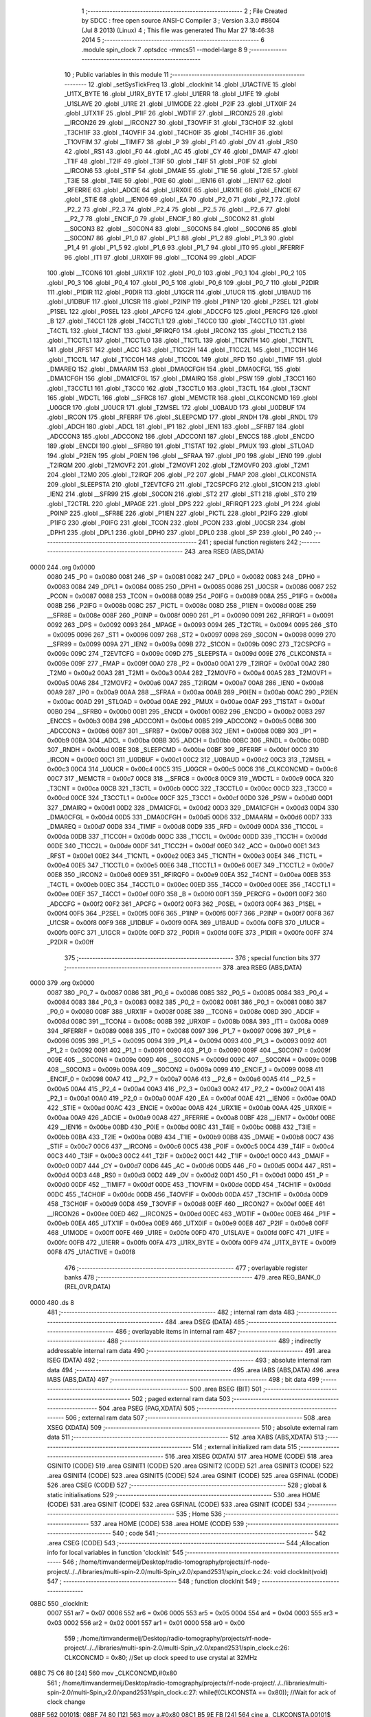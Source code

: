                               1 ;--------------------------------------------------------
                              2 ; File Created by SDCC : free open source ANSI-C Compiler
                              3 ; Version 3.3.0 #8604 (Jul  8 2013) (Linux)
                              4 ; This file was generated Thu Mar 27 18:46:38 2014
                              5 ;--------------------------------------------------------
                              6 	.module spin_clock
                              7 	.optsdcc -mmcs51 --model-large
                              8 	
                              9 ;--------------------------------------------------------
                             10 ; Public variables in this module
                             11 ;--------------------------------------------------------
                             12 	.globl _setSysTickFreq
                             13 	.globl _clockInit
                             14 	.globl _U1ACTIVE
                             15 	.globl _U1TX_BYTE
                             16 	.globl _U1RX_BYTE
                             17 	.globl _U1ERR
                             18 	.globl _U1FE
                             19 	.globl _U1SLAVE
                             20 	.globl _U1RE
                             21 	.globl _U1MODE
                             22 	.globl _P2IF
                             23 	.globl _UTX0IF
                             24 	.globl _UTX1IF
                             25 	.globl _P1IF
                             26 	.globl _WDTIF
                             27 	.globl __IRCON25
                             28 	.globl __IRCON26
                             29 	.globl __IRCON27
                             30 	.globl _T3OVFIF
                             31 	.globl _T3CH0IF
                             32 	.globl _T3CH1IF
                             33 	.globl _T4OVFIF
                             34 	.globl _T4CH0IF
                             35 	.globl _T4CH1IF
                             36 	.globl _T1OVFIM
                             37 	.globl __TIMIF7
                             38 	.globl _P
                             39 	.globl _F1
                             40 	.globl _OV
                             41 	.globl _RS0
                             42 	.globl _RS1
                             43 	.globl _F0
                             44 	.globl _AC
                             45 	.globl _CY
                             46 	.globl _DMAIF
                             47 	.globl _T1IF
                             48 	.globl _T2IF
                             49 	.globl _T3IF
                             50 	.globl _T4IF
                             51 	.globl _P0IF
                             52 	.globl __IRCON6
                             53 	.globl _STIF
                             54 	.globl _DMAIE
                             55 	.globl _T1IE
                             56 	.globl _T2IE
                             57 	.globl _T3IE
                             58 	.globl _T4IE
                             59 	.globl _P0IE
                             60 	.globl __IEN16
                             61 	.globl __IEN17
                             62 	.globl _RFERRIE
                             63 	.globl _ADCIE
                             64 	.globl _URX0IE
                             65 	.globl _URX1IE
                             66 	.globl _ENCIE
                             67 	.globl _STIE
                             68 	.globl __IEN06
                             69 	.globl _EA
                             70 	.globl _P2_0
                             71 	.globl _P2_1
                             72 	.globl _P2_2
                             73 	.globl _P2_3
                             74 	.globl _P2_4
                             75 	.globl __P2_5
                             76 	.globl __P2_6
                             77 	.globl __P2_7
                             78 	.globl _ENCIF_0
                             79 	.globl _ENCIF_1
                             80 	.globl __S0CON2
                             81 	.globl __S0CON3
                             82 	.globl __S0CON4
                             83 	.globl __S0CON5
                             84 	.globl __S0CON6
                             85 	.globl __S0CON7
                             86 	.globl _P1_0
                             87 	.globl _P1_1
                             88 	.globl _P1_2
                             89 	.globl _P1_3
                             90 	.globl _P1_4
                             91 	.globl _P1_5
                             92 	.globl _P1_6
                             93 	.globl _P1_7
                             94 	.globl _IT0
                             95 	.globl _RFERRIF
                             96 	.globl _IT1
                             97 	.globl _URX0IF
                             98 	.globl __TCON4
                             99 	.globl _ADCIF
                            100 	.globl __TCON6
                            101 	.globl _URX1IF
                            102 	.globl _P0_0
                            103 	.globl _P0_1
                            104 	.globl _P0_2
                            105 	.globl _P0_3
                            106 	.globl _P0_4
                            107 	.globl _P0_5
                            108 	.globl _P0_6
                            109 	.globl _P0_7
                            110 	.globl _P2DIR
                            111 	.globl _P1DIR
                            112 	.globl _P0DIR
                            113 	.globl _U1GCR
                            114 	.globl _U1UCR
                            115 	.globl _U1BAUD
                            116 	.globl _U1DBUF
                            117 	.globl _U1CSR
                            118 	.globl _P2INP
                            119 	.globl _P1INP
                            120 	.globl _P2SEL
                            121 	.globl _P1SEL
                            122 	.globl _P0SEL
                            123 	.globl _APCFG
                            124 	.globl _ADCCFG
                            125 	.globl _PERCFG
                            126 	.globl _B
                            127 	.globl _T4CC1
                            128 	.globl _T4CCTL1
                            129 	.globl _T4CC0
                            130 	.globl _T4CCTL0
                            131 	.globl _T4CTL
                            132 	.globl _T4CNT
                            133 	.globl _RFIRQF0
                            134 	.globl _IRCON2
                            135 	.globl _T1CCTL2
                            136 	.globl _T1CCTL1
                            137 	.globl _T1CCTL0
                            138 	.globl _T1CTL
                            139 	.globl _T1CNTH
                            140 	.globl _T1CNTL
                            141 	.globl _RFST
                            142 	.globl _ACC
                            143 	.globl _T1CC2H
                            144 	.globl _T1CC2L
                            145 	.globl _T1CC1H
                            146 	.globl _T1CC1L
                            147 	.globl _T1CC0H
                            148 	.globl _T1CC0L
                            149 	.globl _RFD
                            150 	.globl _TIMIF
                            151 	.globl _DMAREQ
                            152 	.globl _DMAARM
                            153 	.globl _DMA0CFGH
                            154 	.globl _DMA0CFGL
                            155 	.globl _DMA1CFGH
                            156 	.globl _DMA1CFGL
                            157 	.globl _DMAIRQ
                            158 	.globl _PSW
                            159 	.globl _T3CC1
                            160 	.globl _T3CCTL1
                            161 	.globl _T3CC0
                            162 	.globl _T3CCTL0
                            163 	.globl _T3CTL
                            164 	.globl _T3CNT
                            165 	.globl _WDCTL
                            166 	.globl __SFRC8
                            167 	.globl _MEMCTR
                            168 	.globl _CLKCONCMD
                            169 	.globl _U0GCR
                            170 	.globl _U0UCR
                            171 	.globl _T2MSEL
                            172 	.globl _U0BAUD
                            173 	.globl _U0DBUF
                            174 	.globl _IRCON
                            175 	.globl _RFERRF
                            176 	.globl _SLEEPCMD
                            177 	.globl _RNDH
                            178 	.globl _RNDL
                            179 	.globl _ADCH
                            180 	.globl _ADCL
                            181 	.globl _IP1
                            182 	.globl _IEN1
                            183 	.globl __SFRB7
                            184 	.globl _ADCCON3
                            185 	.globl _ADCCON2
                            186 	.globl _ADCCON1
                            187 	.globl _ENCCS
                            188 	.globl _ENCDO
                            189 	.globl _ENCDI
                            190 	.globl __SFRB0
                            191 	.globl _T1STAT
                            192 	.globl _PMUX
                            193 	.globl _STLOAD
                            194 	.globl _P2IEN
                            195 	.globl _P0IEN
                            196 	.globl __SFRAA
                            197 	.globl _IP0
                            198 	.globl _IEN0
                            199 	.globl _T2IRQM
                            200 	.globl _T2MOVF2
                            201 	.globl _T2MOVF1
                            202 	.globl _T2MOVF0
                            203 	.globl _T2M1
                            204 	.globl _T2M0
                            205 	.globl _T2IRQF
                            206 	.globl _P2
                            207 	.globl _FMAP
                            208 	.globl _CLKCONSTA
                            209 	.globl _SLEEPSTA
                            210 	.globl _T2EVTCFG
                            211 	.globl _T2CSPCFG
                            212 	.globl _S1CON
                            213 	.globl _IEN2
                            214 	.globl __SFR99
                            215 	.globl _S0CON
                            216 	.globl _ST2
                            217 	.globl _ST1
                            218 	.globl _ST0
                            219 	.globl _T2CTRL
                            220 	.globl _MPAGE
                            221 	.globl _DPS
                            222 	.globl _RFIRQF1
                            223 	.globl _P1
                            224 	.globl _P0INP
                            225 	.globl __SFR8E
                            226 	.globl _P1IEN
                            227 	.globl _PICTL
                            228 	.globl _P2IFG
                            229 	.globl _P1IFG
                            230 	.globl _P0IFG
                            231 	.globl _TCON
                            232 	.globl _PCON
                            233 	.globl _U0CSR
                            234 	.globl _DPH1
                            235 	.globl _DPL1
                            236 	.globl _DPH0
                            237 	.globl _DPL0
                            238 	.globl _SP
                            239 	.globl _P0
                            240 ;--------------------------------------------------------
                            241 ; special function registers
                            242 ;--------------------------------------------------------
                            243 	.area RSEG    (ABS,DATA)
   0000                     244 	.org 0x0000
                     0080   245 _P0	=	0x0080
                     0081   246 _SP	=	0x0081
                     0082   247 _DPL0	=	0x0082
                     0083   248 _DPH0	=	0x0083
                     0084   249 _DPL1	=	0x0084
                     0085   250 _DPH1	=	0x0085
                     0086   251 _U0CSR	=	0x0086
                     0087   252 _PCON	=	0x0087
                     0088   253 _TCON	=	0x0088
                     0089   254 _P0IFG	=	0x0089
                     008A   255 _P1IFG	=	0x008a
                     008B   256 _P2IFG	=	0x008b
                     008C   257 _PICTL	=	0x008c
                     008D   258 _P1IEN	=	0x008d
                     008E   259 __SFR8E	=	0x008e
                     008F   260 _P0INP	=	0x008f
                     0090   261 _P1	=	0x0090
                     0091   262 _RFIRQF1	=	0x0091
                     0092   263 _DPS	=	0x0092
                     0093   264 _MPAGE	=	0x0093
                     0094   265 _T2CTRL	=	0x0094
                     0095   266 _ST0	=	0x0095
                     0096   267 _ST1	=	0x0096
                     0097   268 _ST2	=	0x0097
                     0098   269 _S0CON	=	0x0098
                     0099   270 __SFR99	=	0x0099
                     009A   271 _IEN2	=	0x009a
                     009B   272 _S1CON	=	0x009b
                     009C   273 _T2CSPCFG	=	0x009c
                     009C   274 _T2EVTCFG	=	0x009c
                     009D   275 _SLEEPSTA	=	0x009d
                     009E   276 _CLKCONSTA	=	0x009e
                     009F   277 _FMAP	=	0x009f
                     00A0   278 _P2	=	0x00a0
                     00A1   279 _T2IRQF	=	0x00a1
                     00A2   280 _T2M0	=	0x00a2
                     00A3   281 _T2M1	=	0x00a3
                     00A4   282 _T2MOVF0	=	0x00a4
                     00A5   283 _T2MOVF1	=	0x00a5
                     00A6   284 _T2MOVF2	=	0x00a6
                     00A7   285 _T2IRQM	=	0x00a7
                     00A8   286 _IEN0	=	0x00a8
                     00A9   287 _IP0	=	0x00a9
                     00AA   288 __SFRAA	=	0x00aa
                     00AB   289 _P0IEN	=	0x00ab
                     00AC   290 _P2IEN	=	0x00ac
                     00AD   291 _STLOAD	=	0x00ad
                     00AE   292 _PMUX	=	0x00ae
                     00AF   293 _T1STAT	=	0x00af
                     00B0   294 __SFRB0	=	0x00b0
                     00B1   295 _ENCDI	=	0x00b1
                     00B2   296 _ENCDO	=	0x00b2
                     00B3   297 _ENCCS	=	0x00b3
                     00B4   298 _ADCCON1	=	0x00b4
                     00B5   299 _ADCCON2	=	0x00b5
                     00B6   300 _ADCCON3	=	0x00b6
                     00B7   301 __SFRB7	=	0x00b7
                     00B8   302 _IEN1	=	0x00b8
                     00B9   303 _IP1	=	0x00b9
                     00BA   304 _ADCL	=	0x00ba
                     00BB   305 _ADCH	=	0x00bb
                     00BC   306 _RNDL	=	0x00bc
                     00BD   307 _RNDH	=	0x00bd
                     00BE   308 _SLEEPCMD	=	0x00be
                     00BF   309 _RFERRF	=	0x00bf
                     00C0   310 _IRCON	=	0x00c0
                     00C1   311 _U0DBUF	=	0x00c1
                     00C2   312 _U0BAUD	=	0x00c2
                     00C3   313 _T2MSEL	=	0x00c3
                     00C4   314 _U0UCR	=	0x00c4
                     00C5   315 _U0GCR	=	0x00c5
                     00C6   316 _CLKCONCMD	=	0x00c6
                     00C7   317 _MEMCTR	=	0x00c7
                     00C8   318 __SFRC8	=	0x00c8
                     00C9   319 _WDCTL	=	0x00c9
                     00CA   320 _T3CNT	=	0x00ca
                     00CB   321 _T3CTL	=	0x00cb
                     00CC   322 _T3CCTL0	=	0x00cc
                     00CD   323 _T3CC0	=	0x00cd
                     00CE   324 _T3CCTL1	=	0x00ce
                     00CF   325 _T3CC1	=	0x00cf
                     00D0   326 _PSW	=	0x00d0
                     00D1   327 _DMAIRQ	=	0x00d1
                     00D2   328 _DMA1CFGL	=	0x00d2
                     00D3   329 _DMA1CFGH	=	0x00d3
                     00D4   330 _DMA0CFGL	=	0x00d4
                     00D5   331 _DMA0CFGH	=	0x00d5
                     00D6   332 _DMAARM	=	0x00d6
                     00D7   333 _DMAREQ	=	0x00d7
                     00D8   334 _TIMIF	=	0x00d8
                     00D9   335 _RFD	=	0x00d9
                     00DA   336 _T1CC0L	=	0x00da
                     00DB   337 _T1CC0H	=	0x00db
                     00DC   338 _T1CC1L	=	0x00dc
                     00DD   339 _T1CC1H	=	0x00dd
                     00DE   340 _T1CC2L	=	0x00de
                     00DF   341 _T1CC2H	=	0x00df
                     00E0   342 _ACC	=	0x00e0
                     00E1   343 _RFST	=	0x00e1
                     00E2   344 _T1CNTL	=	0x00e2
                     00E3   345 _T1CNTH	=	0x00e3
                     00E4   346 _T1CTL	=	0x00e4
                     00E5   347 _T1CCTL0	=	0x00e5
                     00E6   348 _T1CCTL1	=	0x00e6
                     00E7   349 _T1CCTL2	=	0x00e7
                     00E8   350 _IRCON2	=	0x00e8
                     00E9   351 _RFIRQF0	=	0x00e9
                     00EA   352 _T4CNT	=	0x00ea
                     00EB   353 _T4CTL	=	0x00eb
                     00EC   354 _T4CCTL0	=	0x00ec
                     00ED   355 _T4CC0	=	0x00ed
                     00EE   356 _T4CCTL1	=	0x00ee
                     00EF   357 _T4CC1	=	0x00ef
                     00F0   358 _B	=	0x00f0
                     00F1   359 _PERCFG	=	0x00f1
                     00F2   360 _ADCCFG	=	0x00f2
                     00F2   361 _APCFG	=	0x00f2
                     00F3   362 _P0SEL	=	0x00f3
                     00F4   363 _P1SEL	=	0x00f4
                     00F5   364 _P2SEL	=	0x00f5
                     00F6   365 _P1INP	=	0x00f6
                     00F7   366 _P2INP	=	0x00f7
                     00F8   367 _U1CSR	=	0x00f8
                     00F9   368 _U1DBUF	=	0x00f9
                     00FA   369 _U1BAUD	=	0x00fa
                     00FB   370 _U1UCR	=	0x00fb
                     00FC   371 _U1GCR	=	0x00fc
                     00FD   372 _P0DIR	=	0x00fd
                     00FE   373 _P1DIR	=	0x00fe
                     00FF   374 _P2DIR	=	0x00ff
                            375 ;--------------------------------------------------------
                            376 ; special function bits
                            377 ;--------------------------------------------------------
                            378 	.area RSEG    (ABS,DATA)
   0000                     379 	.org 0x0000
                     0087   380 _P0_7	=	0x0087
                     0086   381 _P0_6	=	0x0086
                     0085   382 _P0_5	=	0x0085
                     0084   383 _P0_4	=	0x0084
                     0083   384 _P0_3	=	0x0083
                     0082   385 _P0_2	=	0x0082
                     0081   386 _P0_1	=	0x0081
                     0080   387 _P0_0	=	0x0080
                     008F   388 _URX1IF	=	0x008f
                     008E   389 __TCON6	=	0x008e
                     008D   390 _ADCIF	=	0x008d
                     008C   391 __TCON4	=	0x008c
                     008B   392 _URX0IF	=	0x008b
                     008A   393 _IT1	=	0x008a
                     0089   394 _RFERRIF	=	0x0089
                     0088   395 _IT0	=	0x0088
                     0097   396 _P1_7	=	0x0097
                     0096   397 _P1_6	=	0x0096
                     0095   398 _P1_5	=	0x0095
                     0094   399 _P1_4	=	0x0094
                     0093   400 _P1_3	=	0x0093
                     0092   401 _P1_2	=	0x0092
                     0091   402 _P1_1	=	0x0091
                     0090   403 _P1_0	=	0x0090
                     009F   404 __S0CON7	=	0x009f
                     009E   405 __S0CON6	=	0x009e
                     009D   406 __S0CON5	=	0x009d
                     009C   407 __S0CON4	=	0x009c
                     009B   408 __S0CON3	=	0x009b
                     009A   409 __S0CON2	=	0x009a
                     0099   410 _ENCIF_1	=	0x0099
                     0098   411 _ENCIF_0	=	0x0098
                     00A7   412 __P2_7	=	0x00a7
                     00A6   413 __P2_6	=	0x00a6
                     00A5   414 __P2_5	=	0x00a5
                     00A4   415 _P2_4	=	0x00a4
                     00A3   416 _P2_3	=	0x00a3
                     00A2   417 _P2_2	=	0x00a2
                     00A1   418 _P2_1	=	0x00a1
                     00A0   419 _P2_0	=	0x00a0
                     00AF   420 _EA	=	0x00af
                     00AE   421 __IEN06	=	0x00ae
                     00AD   422 _STIE	=	0x00ad
                     00AC   423 _ENCIE	=	0x00ac
                     00AB   424 _URX1IE	=	0x00ab
                     00AA   425 _URX0IE	=	0x00aa
                     00A9   426 _ADCIE	=	0x00a9
                     00A8   427 _RFERRIE	=	0x00a8
                     00BF   428 __IEN17	=	0x00bf
                     00BE   429 __IEN16	=	0x00be
                     00BD   430 _P0IE	=	0x00bd
                     00BC   431 _T4IE	=	0x00bc
                     00BB   432 _T3IE	=	0x00bb
                     00BA   433 _T2IE	=	0x00ba
                     00B9   434 _T1IE	=	0x00b9
                     00B8   435 _DMAIE	=	0x00b8
                     00C7   436 _STIF	=	0x00c7
                     00C6   437 __IRCON6	=	0x00c6
                     00C5   438 _P0IF	=	0x00c5
                     00C4   439 _T4IF	=	0x00c4
                     00C3   440 _T3IF	=	0x00c3
                     00C2   441 _T2IF	=	0x00c2
                     00C1   442 _T1IF	=	0x00c1
                     00C0   443 _DMAIF	=	0x00c0
                     00D7   444 _CY	=	0x00d7
                     00D6   445 _AC	=	0x00d6
                     00D5   446 _F0	=	0x00d5
                     00D4   447 _RS1	=	0x00d4
                     00D3   448 _RS0	=	0x00d3
                     00D2   449 _OV	=	0x00d2
                     00D1   450 _F1	=	0x00d1
                     00D0   451 _P	=	0x00d0
                     00DF   452 __TIMIF7	=	0x00df
                     00DE   453 _T1OVFIM	=	0x00de
                     00DD   454 _T4CH1IF	=	0x00dd
                     00DC   455 _T4CH0IF	=	0x00dc
                     00DB   456 _T4OVFIF	=	0x00db
                     00DA   457 _T3CH1IF	=	0x00da
                     00D9   458 _T3CH0IF	=	0x00d9
                     00D8   459 _T3OVFIF	=	0x00d8
                     00EF   460 __IRCON27	=	0x00ef
                     00EE   461 __IRCON26	=	0x00ee
                     00ED   462 __IRCON25	=	0x00ed
                     00EC   463 _WDTIF	=	0x00ec
                     00EB   464 _P1IF	=	0x00eb
                     00EA   465 _UTX1IF	=	0x00ea
                     00E9   466 _UTX0IF	=	0x00e9
                     00E8   467 _P2IF	=	0x00e8
                     00FF   468 _U1MODE	=	0x00ff
                     00FE   469 _U1RE	=	0x00fe
                     00FD   470 _U1SLAVE	=	0x00fd
                     00FC   471 _U1FE	=	0x00fc
                     00FB   472 _U1ERR	=	0x00fb
                     00FA   473 _U1RX_BYTE	=	0x00fa
                     00F9   474 _U1TX_BYTE	=	0x00f9
                     00F8   475 _U1ACTIVE	=	0x00f8
                            476 ;--------------------------------------------------------
                            477 ; overlayable register banks
                            478 ;--------------------------------------------------------
                            479 	.area REG_BANK_0	(REL,OVR,DATA)
   0000                     480 	.ds 8
                            481 ;--------------------------------------------------------
                            482 ; internal ram data
                            483 ;--------------------------------------------------------
                            484 	.area DSEG    (DATA)
                            485 ;--------------------------------------------------------
                            486 ; overlayable items in internal ram 
                            487 ;--------------------------------------------------------
                            488 ;--------------------------------------------------------
                            489 ; indirectly addressable internal ram data
                            490 ;--------------------------------------------------------
                            491 	.area ISEG    (DATA)
                            492 ;--------------------------------------------------------
                            493 ; absolute internal ram data
                            494 ;--------------------------------------------------------
                            495 	.area IABS    (ABS,DATA)
                            496 	.area IABS    (ABS,DATA)
                            497 ;--------------------------------------------------------
                            498 ; bit data
                            499 ;--------------------------------------------------------
                            500 	.area BSEG    (BIT)
                            501 ;--------------------------------------------------------
                            502 ; paged external ram data
                            503 ;--------------------------------------------------------
                            504 	.area PSEG    (PAG,XDATA)
                            505 ;--------------------------------------------------------
                            506 ; external ram data
                            507 ;--------------------------------------------------------
                            508 	.area XSEG    (XDATA)
                            509 ;--------------------------------------------------------
                            510 ; absolute external ram data
                            511 ;--------------------------------------------------------
                            512 	.area XABS    (ABS,XDATA)
                            513 ;--------------------------------------------------------
                            514 ; external initialized ram data
                            515 ;--------------------------------------------------------
                            516 	.area XISEG   (XDATA)
                            517 	.area HOME    (CODE)
                            518 	.area GSINIT0 (CODE)
                            519 	.area GSINIT1 (CODE)
                            520 	.area GSINIT2 (CODE)
                            521 	.area GSINIT3 (CODE)
                            522 	.area GSINIT4 (CODE)
                            523 	.area GSINIT5 (CODE)
                            524 	.area GSINIT  (CODE)
                            525 	.area GSFINAL (CODE)
                            526 	.area CSEG    (CODE)
                            527 ;--------------------------------------------------------
                            528 ; global & static initialisations
                            529 ;--------------------------------------------------------
                            530 	.area HOME    (CODE)
                            531 	.area GSINIT  (CODE)
                            532 	.area GSFINAL (CODE)
                            533 	.area GSINIT  (CODE)
                            534 ;--------------------------------------------------------
                            535 ; Home
                            536 ;--------------------------------------------------------
                            537 	.area HOME    (CODE)
                            538 	.area HOME    (CODE)
                            539 ;--------------------------------------------------------
                            540 ; code
                            541 ;--------------------------------------------------------
                            542 	.area CSEG    (CODE)
                            543 ;------------------------------------------------------------
                            544 ;Allocation info for local variables in function 'clockInit'
                            545 ;------------------------------------------------------------
                            546 ;	/home/timvandermeij/Desktop/radio-tomography/projects/rf-node-project/../../libraries/multi-spin-2.0/multi-Spin_v2.0/xpand2531/spin_clock.c:24: void clockInit(void)
                            547 ;	-----------------------------------------
                            548 ;	 function clockInit
                            549 ;	-----------------------------------------
   08BC                     550 _clockInit:
                     0007   551 	ar7 = 0x07
                     0006   552 	ar6 = 0x06
                     0005   553 	ar5 = 0x05
                     0004   554 	ar4 = 0x04
                     0003   555 	ar3 = 0x03
                     0002   556 	ar2 = 0x02
                     0001   557 	ar1 = 0x01
                     0000   558 	ar0 = 0x00
                            559 ;	/home/timvandermeij/Desktop/radio-tomography/projects/rf-node-project/../../libraries/multi-spin-2.0/multi-Spin_v2.0/xpand2531/spin_clock.c:26: CLKCONCMD = 0x80; //Set up clock speed to use crystal at 32MHz
   08BC 75 C6 80      [24]  560 	mov	_CLKCONCMD,#0x80
                            561 ;	/home/timvandermeij/Desktop/radio-tomography/projects/rf-node-project/../../libraries/multi-spin-2.0/multi-Spin_v2.0/xpand2531/spin_clock.c:27: while(!(CLKCONSTA == 0x80)); //Wait for ack of clock change
   08BF                     562 00101$:
   08BF 74 80         [12]  563 	mov	a,#0x80
   08C1 B5 9E FB      [24]  564 	cjne	a,_CLKCONSTA,00101$
   08C4 22            [24]  565 	ret
                            566 ;------------------------------------------------------------
                            567 ;Allocation info for local variables in function 'setSysTickFreq'
                            568 ;------------------------------------------------------------
                            569 ;freq                      Allocated to registers r7 
                            570 ;------------------------------------------------------------
                            571 ;	/home/timvandermeij/Desktop/radio-tomography/projects/rf-node-project/../../libraries/multi-spin-2.0/multi-Spin_v2.0/xpand2531/spin_clock.c:30: void setSysTickFreq(char freq)
                            572 ;	-----------------------------------------
                            573 ;	 function setSysTickFreq
                            574 ;	-----------------------------------------
   08C5                     575 _setSysTickFreq:
                            576 ;	/home/timvandermeij/Desktop/radio-tomography/projects/rf-node-project/../../libraries/multi-spin-2.0/multi-Spin_v2.0/xpand2531/spin_clock.c:33: if (freq & 0x02)
   08C5 E5 82         [12]  577 	mov	a,dpl
   08C7 FF            [12]  578 	mov	r7,a
   08C8 30 E1 05      [24]  579 	jnb	acc.1,00102$
                            580 ;	/home/timvandermeij/Desktop/radio-tomography/projects/rf-node-project/../../libraries/multi-spin-2.0/multi-Spin_v2.0/xpand2531/spin_clock.c:34: CLKCONCMD |= (1<<5);
   08CB 43 C6 20      [24]  581 	orl	_CLKCONCMD,#0x20
   08CE 80 07         [24]  582 	sjmp	00103$
   08D0                     583 00102$:
                            584 ;	/home/timvandermeij/Desktop/radio-tomography/projects/rf-node-project/../../libraries/multi-spin-2.0/multi-Spin_v2.0/xpand2531/spin_clock.c:36: CLKCONCMD &= ~(1<<5);
   08D0 AE C6         [24]  585 	mov	r6,_CLKCONCMD
   08D2 74 DF         [12]  586 	mov	a,#0xDF
   08D4 5E            [12]  587 	anl	a,r6
   08D5 F5 C6         [12]  588 	mov	_CLKCONCMD,a
   08D7                     589 00103$:
                            590 ;	/home/timvandermeij/Desktop/radio-tomography/projects/rf-node-project/../../libraries/multi-spin-2.0/multi-Spin_v2.0/xpand2531/spin_clock.c:37: if (freq & 0x01)
   08D7 EF            [12]  591 	mov	a,r7
   08D8 30 E0 05      [24]  592 	jnb	acc.0,00105$
                            593 ;	/home/timvandermeij/Desktop/radio-tomography/projects/rf-node-project/../../libraries/multi-spin-2.0/multi-Spin_v2.0/xpand2531/spin_clock.c:38: CLKCONCMD |= (1<<4);
   08DB 43 C6 10      [24]  594 	orl	_CLKCONCMD,#0x10
   08DE 80 07         [24]  595 	sjmp	00106$
   08E0                     596 00105$:
                            597 ;	/home/timvandermeij/Desktop/radio-tomography/projects/rf-node-project/../../libraries/multi-spin-2.0/multi-Spin_v2.0/xpand2531/spin_clock.c:40: CLKCONCMD &= ~(1<<3);
   08E0 AE C6         [24]  598 	mov	r6,_CLKCONCMD
   08E2 74 F7         [12]  599 	mov	a,#0xF7
   08E4 5E            [12]  600 	anl	a,r6
   08E5 F5 C6         [12]  601 	mov	_CLKCONCMD,a
   08E7                     602 00106$:
                            603 ;	/home/timvandermeij/Desktop/radio-tomography/projects/rf-node-project/../../libraries/multi-spin-2.0/multi-Spin_v2.0/xpand2531/spin_clock.c:41: if (freq & 0x01)
   08E7 EF            [12]  604 	mov	a,r7
   08E8 30 E0 04      [24]  605 	jnb	acc.0,00108$
                            606 ;	/home/timvandermeij/Desktop/radio-tomography/projects/rf-node-project/../../libraries/multi-spin-2.0/multi-Spin_v2.0/xpand2531/spin_clock.c:42: CLKCONCMD |= (1<<3);
   08EB 43 C6 08      [24]  607 	orl	_CLKCONCMD,#0x08
   08EE 22            [24]  608 	ret
   08EF                     609 00108$:
                            610 ;	/home/timvandermeij/Desktop/radio-tomography/projects/rf-node-project/../../libraries/multi-spin-2.0/multi-Spin_v2.0/xpand2531/spin_clock.c:44: CLKCONCMD &= ~(1<<3);
   08EF AF C6         [24]  611 	mov	r7,_CLKCONCMD
   08F1 74 F7         [12]  612 	mov	a,#0xF7
   08F3 5F            [12]  613 	anl	a,r7
   08F4 F5 C6         [12]  614 	mov	_CLKCONCMD,a
   08F6 22            [24]  615 	ret
                            616 	.area CSEG    (CODE)
                            617 	.area CONST   (CODE)
                            618 	.area XINIT   (CODE)
                            619 	.area CABS    (ABS,CODE)
